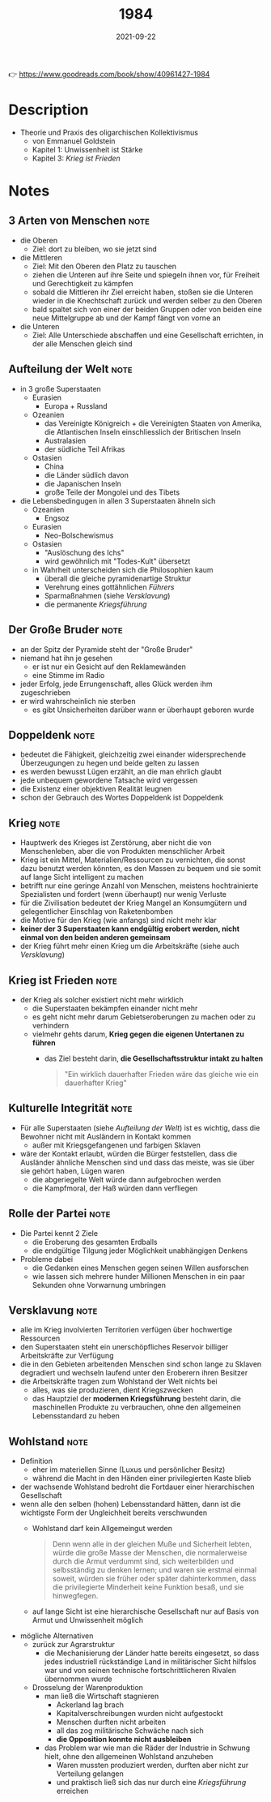 :PROPERTIES:
:ID:       9e09fbac-65ad-4d7e-9bdc-4c75cfd230d6
:END:
#+title: 1984
#+created: 20210510172839454
#+filetags: :scifi:book:
#+date: 2021-09-22
#+type: text/vnd.tiddlywiki

👉 https://www.goodreads.com/book/show/40961427-1984

* Description
- Theorie und Praxis des oligarchischen Kollektivismus
  - von Emmanuel Goldstein
  - Kapitel 1: Unwissenheit ist Stärke
  - Kapitel 3: [[* Krieg ist Frieden][Krieg ist Frieden]]
* Notes
** 3 Arten von Menschen                                                   :note:
- die Oberen
  - Ziel: dort zu bleiben, wo sie jetzt sind
- die Mittleren
  - Ziel: Mit den Oberen den Platz zu tauschen
  - ziehen die Unteren auf ihre Seite und spiegeln ihnen vor, für Freiheit und Gerechtigkeit zu kämpfen
  - sobald die Mittleren ihr Ziel erreicht haben, stoßen sie die Unteren wieder in die Knechtschaft zurück und werden selber zu den Oberen
  - bald spaltet sich von einer der beiden Gruppen oder von beiden eine neue Mittelgruppe ab und der Kampf fängt von vorne an
- die Unteren
  - Ziel: Alle Unterschiede abschaffen und eine Gesellschaft errichten, in der alle Menschen gleich sind

** Aufteilung der Welt                                                    :note:
- in 3 große Superstaaten
  - Eurasien
    - Europa + Russland
  - Ozeanien
    - das Vereinigte Königreich + die Vereinigten Staaten von Amerika, die Atlantischen Inseln einschliesslich der Britischen Inseln
    - Australasien
    - der südliche Teil Afrikas
  - Ostasien
    - China
    - die Länder südlich davon
    - die Japanischen Inseln
    - große Teile der Mongolei und des Tibets
- die Lebensbedingugen in allen 3 Superstaaten ähneln sich
  - Ozeanien
    - Engsoz
  - Eurasien
    - Neo-Bolschewismus
  - Ostasien
    - "Auslöschung des Ichs"
    - wird gewöhnlich mit "Todes-Kult" übersetzt
  - in Wahrheit unterscheiden sich die Philosophien kaum
    - überall die gleiche pyramidenartige Struktur
    - Verehrung eines gottähnlichen [[* Der Große Bruder][Führers]]
    - Sparmaßnahmen (siehe [[* Versklavung][Versklavung]])
    - die permanente [[* Krieg][Kriegsführung]]

** Der Große Bruder                                                       :note:
- an der Spitz der Pyramide steht der "Große Bruder"
- niemand hat ihn je gesehen
  - er ist nur ein Gesicht auf den Reklamewänden
  - eine Stimme im Radio
- jeder Erfolg, jede Errungenschaft, alles Glück werden ihm zugeschrieben
- er wird wahrscheinlich nie sterben
  - es gibt Unsicherheiten darüber wann er überhaupt geboren wurde

** Doppeldenk                                                             :note:
- bedeutet die Fähigkeit, gleichzeitig zwei einander widersprechende Überzeugungen zu hegen und beide gelten zu lassen
- es werden bewusst Lügen erzählt, an die man ehrlich glaubt
- jede unbequem gewordene Tatsache wird vergessen
- die Existenz einer objektiven Realität leugnen
- schon der Gebrauch des Wortes Doppeldenk ist Doppeldenk

** Krieg                                                                  :note:
- Hauptwerk des Krieges ist Zerstörung, aber nicht die von Menschenleben, aber die von Produkten menschlicher Arbeit
- Krieg ist ein Mittel, Materialien/Ressourcen zu vernichten, die sonst dazu benutzt werden könnten, es den Massen zu bequem und sie somit auf lange Sicht intelligent zu machen
- betrifft nur eine geringe Anzahl von Menschen, meistens hochtrainierte Spezialisten und fordert (wenn überhaupt) nur wenig Verluste
- für die Zivilisation bedeutet der Krieg Mangel an Konsumgütern und gelegentlicher Einschlag von Raketenbomben
- die Motive für den Krieg (wie anfangs) sind nicht mehr klar
- *keiner der 3 Superstaaten kann endgültig erobert werden, nicht einmal von den beiden anderen gemeinsam*
- der Krieg führt mehr einen Krieg um die Arbeitskräfte (siehe auch [[* Versklavung][Versklavung]])

** Krieg ist Frieden                                                      :note:
- der Krieg als solcher existiert nicht mehr wirklich
  - die Superstaaten bekämpfen einander nicht mehr
  - es geht nicht mehr darum Gebietseroberungen zu machen oder zu verhindern
  - vielmehr gehts darum, *Krieg gegen die eigenen Untertanen zu führen*
    - das Ziel besteht darin, *die Gesellschaftsstruktur intakt zu halten*

  #+begin_quote
  "Ein wirklich dauerhafter Frieden wäre das gleiche wie ein dauerhafter Krieg"
  #+end_quote

** Kulturelle Integrität                                                  :note:
- Für alle Superstaaten (siehe [[* Aufteilung der Welt][Aufteilung der Welt]]) ist es wichtig, dass die Bewohner nicht mit Ausländern in Kontakt kommen
  - außer mit Kriegsgefangenen und farbigen Sklaven
- wäre der Kontakt erlaubt, würden die Bürger feststellen, dass die Ausländer ähnliche Menschen sind und dass das meiste, was sie über sie gehört haben, Lügen waren
  - die abgeriegelte Welt würde dann aufgebrochen werden
  - die Kampfmoral, der Haß würden dann verfliegen

** Rolle der Partei                                                       :note:
- Die Partei kennt 2 Ziele
  - die Eroberung des gesamten Erdballs
  - die endgültige Tilgung jeder Möglichkeit unabhängigen Denkens
- Probleme dabei
  - die Gedanken eines Menschen gegen seinen Willen ausforschen
  - wie lassen sich mehrere hunder Millionen Menschen in ein paar Sekunden ohne Vorwarnung umbringen

** Versklavung                                                            :note:
- alle im Krieg involvierten Territorien verfügen über hochwertige Ressourcen
- den Superstaaten steht ein unerschöpfliches Reservoir billiger Arbeitskräfte zur Verfügung
- die in den Gebieten arbeitenden Menschen sind schon lange zu Sklaven degradiert und wechseln laufend unter den Eroberern ihren Besitzer
- die Arbeitskräfte tragen zum Wohlstand der Welt nichts bei
  - alles, was sie produzieren, dient Kriegszwecken
  - das Hauptziel der *modernen Kriegsführung* besteht darin, die maschinellen Produkte zu verbrauchen, ohne den allgemeinen Lebensstandard zu heben

** Wohlstand                                                              :note:
- Definition
  - eher im materiellen Sinne (Luxus und persönlicher Besitz)
  - während die Macht in den Händen einer privilegierten Kaste blieb
- der wachsende Wohlstand bedroht die Fortdauer einer hierarchischen Gesellschaft
- wenn alle den selben (hohen) Lebensstandard hätten, dann ist die wichtigste Form der Ungleichheit bereits verschwunden
  - Wohlstand darf kein Allgemeingut werden

    #+begin_quote
    Denn wenn alle in der gleichen Muße und Sicherheit lebten, würde die große
    Masse der Menschen, die normalerweise durch die Armut verdummt sind, sich
    weiterbilden und selbsständig zu denken lernen; und waren sie erstmal einmal
    soweit, würden sie früher oder später dahinterkommen, dass die privilegierte
    Minderheit keine Funktion besaß, und sie hinwegfegen.
    #+end_quote

  - auf lange Sicht ist eine hierarchische Gesellschaft nur auf Basis von Armut und Unwissenheit möglich

- mögliche Alternativen
  - zurück zur Agrarstruktur
    - die Mechanisierung der Länder hatte bereits eingesetzt, so dass jedes industriell rückständige Land in militärischer Sicht hilfslos war und von seinen technische fortschrittlicheren Rivalen übernommen wurde
  - Drosselung der Warenproduktion
    - man ließ die Wirtschaft stagnieren
      - Ackerland lag brach
      - Kapitalverschreibungen wurden nicht aufgestockt
      - Menschen durften nicht arbeiten
      - all das zog militärische Schwäche nach sich
      - *die Opposition konnte nicht ausbleiben*
    - das Problem war wie man die Räder der Industrie in Schwung hielt, ohne den allgemeinen Wohlstand anzuheben
      - Waren mussten produziert werden, durften aber nicht zur Verteilung gelangen
      - und praktisch ließ sich das nur durch eine [[* Krieg][Kriegsführung]] erreichen
        
